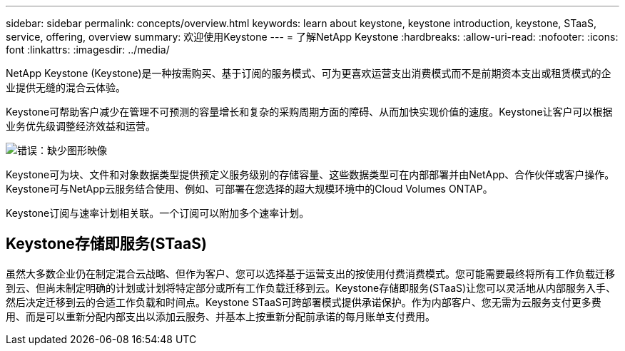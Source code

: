 ---
sidebar: sidebar 
permalink: concepts/overview.html 
keywords: learn about keystone, keystone introduction, keystone, STaaS, service, offering, overview 
summary: 欢迎使用Keystone 
---
= 了解NetApp Keystone
:hardbreaks:
:allow-uri-read: 
:nofooter: 
:icons: font
:linkattrs: 
:imagesdir: ../media/


[role="lead"]
NetApp Keystone (Keystone)是一种按需购买、基于订阅的服务模式、可为更喜欢运营支出消费模式而不是前期资本支出或租赁模式的企业提供无缝的混合云体验。

Keystone可帮助客户减少在管理不可预测的容量增长和复杂的采购周期方面的障碍、从而加快实现价值的速度。Keystone让客户可以根据业务优先级调整经济效益和运营。

image:nkfsosm_image2.png["错误：缺少图形映像"]

Keystone可为块、文件和对象数据类型提供预定义服务级别的存储容量、这些数据类型可在内部部署并由NetApp、合作伙伴或客户操作。Keystone可与NetApp云服务结合使用、例如、可部署在您选择的超大规模环境中的Cloud Volumes ONTAP。

Keystone订阅与速率计划相关联。一个订阅可以附加多个速率计划。



== Keystone存储即服务(STaaS)

虽然大多数企业仍在制定混合云战略、但作为客户、您可以选择基于运营支出的按使用付费消费模式。您可能需要最终将所有工作负载迁移到云、但尚未制定明确的计划或计划将特定部分或所有工作负载迁移到云。Keystone存储即服务(STaaS)让您可以灵活地从内部服务入手、然后决定迁移到云的合适工作负载和时间点。Keystone STaaS可跨部署模式提供承诺保护。作为内部客户、您无需为云服务支付更多费用、而是可以重新分配内部支出以添加云服务、并基本上按重新分配前承诺的每月账单支付费用。
